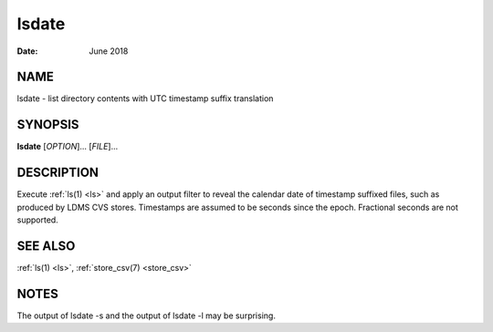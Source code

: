 .. _lsdate:

======
lsdate
======

:Date:   June 2018

NAME
====

lsdate - list directory contents with UTC timestamp suffix translation

SYNOPSIS
========

**lsdate** [*OPTION*]... [*FILE*]...

DESCRIPTION
===========

Execute :ref:`ls(1) <ls>` and apply an output filter to reveal the calendar date of
timestamp suffixed files, such as produced by LDMS CVS stores.
Timestamps are assumed to be seconds since the epoch. Fractional seconds
are not supported.

SEE ALSO
========

:ref:`ls(1) <ls>`, :ref:`store_csv(7) <store_csv>`

NOTES
=====

The output of lsdate -s and the output of lsdate -l may be surprising.
